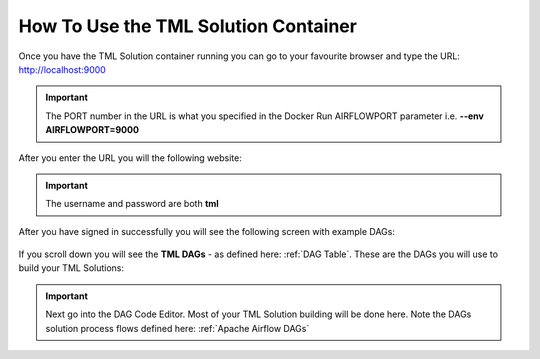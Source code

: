 How To Use the TML Solution Container
====================================

Once you have the TML Solution container running you can go to your favourite browser and type the URL: http://localhost:9000

.. important::
   
   The PORT number in the URL is what you specified in the Docker Run AIRFLOWPORT parameter i.e. **--env AIRFLOWPORT=9000**

After you enter the URL you will the following website:

.. figure:: ts1.png

.. important::

   The username and password are both **tml**

After you have signed in successfully you will see the following screen with example DAGs:

.. figure:: ts2.png

If you scroll down you will see the **TML DAGs** - as defined here: :ref:`DAG Table`.  These are the DAGs you will use to build your TML Solutions:

.. figure:: ts3.png

.. important::

   Next go into the DAG Code Editor.  Most of your TML Solution building will be done here.  Note the DAGs solution process flows defined here: :ref:`Apache 
   Airflow DAGs`

.. figure:: ts4.png
